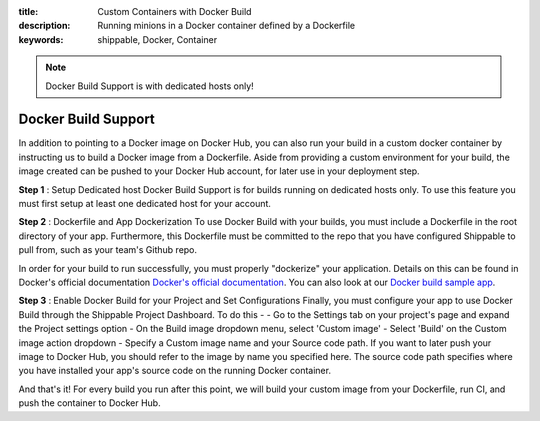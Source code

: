:title: Custom Containers with Docker Build
:description: Running minions in a Docker container defined by a Dockerfile
:keywords: shippable, Docker, Container

.. _docker_build

.. note::
  Docker Build Support is with dedicated hosts only!

Docker Build Support
==========================
In addition to pointing to a Docker image on Docker Hub, you can also run your 
build in a custom docker container by instructing us to build a Docker image
from a Dockerfile. Aside from providing a custom environment for your build,
the image created can be pushed to your Docker Hub account, for later
use in your deployment step.

**Step 1** : Setup Dedicated host
Docker Build Support is for builds running on dedicated hosts only. To use this
feature you must first setup at least one dedicated host for your account.

**Step 2** : Dockerfile and App Dockerization
To use Docker Build with your builds, you must include a Dockerfile in the root
directory of your app. Furthermore, this Dockerfile must be committed to the
repo that you have configured Shippable to pull from, such as your team's
Github repo.

In order for your build to run successfully, you must properly "dockerize" your
application. Details on this can be found in Docker's official documentation `Docker's official documentation <https://docs.dockerhub.com>`_.
You can also look at our `Docker build sample app <https://github.com/cadbot/dockerized-nodejs>`_.

**Step 3** : Enable Docker Build for your Project and Set Configurations
Finally, you must configure your app to use Docker Build through the Shippable
Project Dashboard. 
To do this -
- Go to the Settings tab on your project's page and expand the Project settings option
- On the Build image dropdown menu, select 'Custom image'
- Select 'Build' on the Custom image action dropdown
- Specify a Custom image name and your Source code path. If you want to
later push your image to Docker Hub, you should refer to the image by name you
specified here. The source code path specifies where you have installed your 
app's source code on the running Docker container.

And that's it! For every build you run after this point, we will build your custom image from your Dockerfile, run CI, and push the container to Docker Hub.
